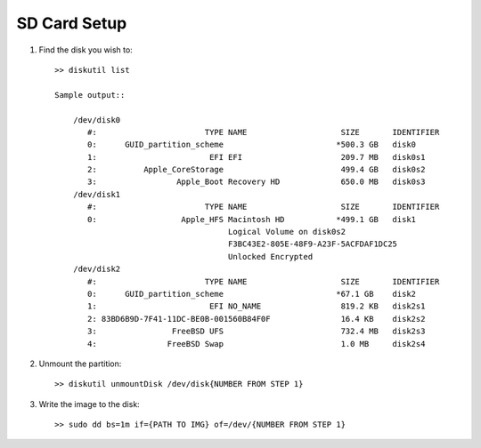 SD Card Setup
=============


1. Find the disk you wish to::

    >> diskutil list

    Sample output::

        /dev/disk0
           #:                       TYPE NAME                    SIZE       IDENTIFIER
           0:      GUID_partition_scheme                        *500.3 GB   disk0
           1:                        EFI EFI                     209.7 MB   disk0s1
           2:          Apple_CoreStorage                         499.4 GB   disk0s2
           3:                 Apple_Boot Recovery HD             650.0 MB   disk0s3
        /dev/disk1
           #:                       TYPE NAME                    SIZE       IDENTIFIER
           0:                  Apple_HFS Macintosh HD           *499.1 GB   disk1
                                         Logical Volume on disk0s2
                                         F3BC43E2-805E-48F9-A23F-5ACFDAF1DC25
                                         Unlocked Encrypted
        /dev/disk2
           #:                       TYPE NAME                    SIZE       IDENTIFIER
           0:      GUID_partition_scheme                        *67.1 GB    disk2
           1:                        EFI NO_NAME                 819.2 KB   disk2s1
           2: 83BD6B9D-7F41-11DC-BE0B-001560B84F0F               16.4 KB    disk2s2
           3:                FreeBSD UFS                         732.4 MB   disk2s3
           4:               FreeBSD Swap                         1.0 MB     disk2s4


2. Unmount the partition::

    >> diskutil unmountDisk /dev/disk{NUMBER FROM STEP 1}


3. Write the image to the disk::

    >> sudo dd bs=1m if={PATH TO IMG} of=/dev/{NUMBER FROM STEP 1}
